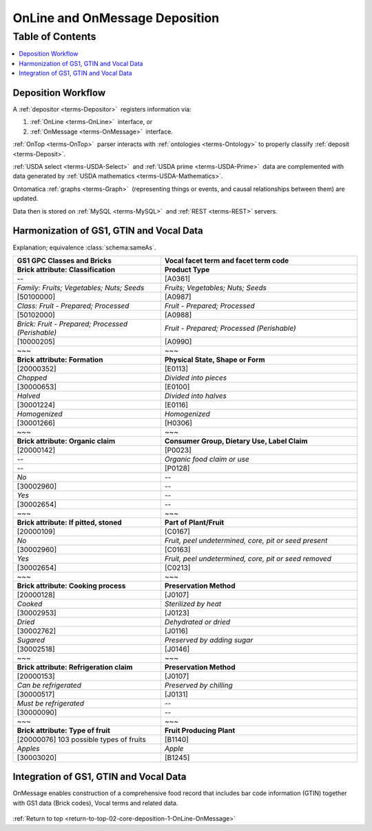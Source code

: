 
.. _core-deposition-1-OnLine-OnMessage:

===============================
OnLine and OnMessage Deposition
===============================

.. _return-to-top-02-core-deposition-1-OnLine-OnMessage:

Table of Contents
-----------------

.. contents::
   :depth: 3
   :local:

-------------------
Deposition Workflow
-------------------

A :ref:`depositor <terms-Depositor>` |_| registers information via:

1. :ref:`OnLine <terms-OnLine>` |_| interface, or

2. :ref:`OnMessage <terms-OnMessage>` |_| interface.

:ref:`OnTop <terms-OnTop>` |_| parser interacts with :ref:`ontologies <terms-Ontology>` to properly classify :ref:`deposit <terms-Deposit>`.

:ref:`USDA select <terms-USDA-Select>` |_| and :ref:`USDA prime <terms-USDA-Prime>` |_| data are complemented with data generated by :ref:`USDA mathematics <terms-USDA-Mathematics>`.

Ontomatica :ref:`graphs <terms-Graph>` |_| (representing things or events, and causal relationships between them) are updated.

Data then is stored on :ref:`MySQL <terms-MySQL>` |_| and :ref:`REST <terms-REST>` servers.

.. figure:: core-deposition-1-OnLine-OnMessage-1-process_.png
   :align: center

-----------------------------------------
Harmonization of GS1, GTIN and Vocal Data
-----------------------------------------

Explanation; equivalence :class:`schema:sameAs`.

.. csv-table::
   :header: "GS1 GPC Classes and Bricks", "Vocal facet term and facet term code"
   :widths: 15, 20

   "**Brick attribute: Classification**", "**Product Type**"
   "--", "[A0361]"
   "*Family: Fruits; Vegetables; Nuts; Seeds*", "*Fruits; Vegetables; Nuts; Seeds*"
   "[50100000]", "[A0987]"
   "*Class: Fruit - Prepared; Processed*", "*Fruit - Prepared; Processed*"
   "[50102000]", "[A0988]"
   "*Brick: Fruit - Prepared; Processed (Perishable)*", "*Fruit - Prepared; Processed (Perishable)*"
   "[10000205]", "[A0990]"
   "~~~", "~~~"
   "**Brick attribute: Formation**", "**Physical State, Shape or Form**"
   "[20000352]", "[E0113]"
   "*Chopped*", "*Divided into pieces*"
   "[30000653]", "[E0100]"
   "*Halved*", "*Divided into halves*"
   "[30001224]", "[E0116]"
   "*Homogenized*", "*Homogenized*"
   "[30001266]", "[H0306]"
   "~~~", "~~~"
   "**Brick attribute: Organic claim**", "**Consumer Group, Dietary Use, Label Claim**"
   "[20000142]", "[P0023]"
   "--", "*Organic food claim or use*"
   "--", "[P0128]"
   "*No*", "--"
   "[30002960]", "--"
   "*Yes*", "--"
   "[30002654]", "--"
   "~~~", "~~~"
   "**Brick attribute: If pitted, stoned**", "**Part of Plant/Fruit**"
   "[20000109]", "[C0167]"
   "*No*", "*Fruit, peel undetermined, core, pit or seed present*"
   "[30002960]", "[C0163]"
   "*Yes*", "*Fruit, peel undetermined, core, pit or seed removed*"
   "[30002654]", "[C0213]"
   "~~~", "~~~"
   "**Brick attribute: Cooking process**", "**Preservation Method**"
   "[20000128]", "[J0107]"
   "*Cooked*", "*Sterilized by heat*"
   "[30002953]", "[J0123]"
   "*Dried*", "*Dehydrated or dried*"
   "[30002762]", "[J0116]"
   "*Sugared*", "*Preserved by adding sugar*"
   "[30002518]", "[J0146]"
   "~~~", "~~~"
   "**Brick attribute: Refrigeration claim**", "**Preservation Method**"
   "[20000153]", "[J0107]"
   "*Can be refrigerated*", "*Preserved by chilling*"
   "[30000517]", "[J0131]"
   "*Must be refrigerated*", "--"
   "[30000090]", "--"
   "~~~", "~~~"
   "**Brick attribute: Type of fruit**", "**Fruit Producing Plant**"
   "[20000076] 103 possible types of fruits", "[B1140]"
   "*Apples*", "*Apple*"
   "[30003020]", "[B1245]"

---------------------------------------
Integration of GS1, GTIN and Vocal Data
---------------------------------------

OnMessage enables construction of a comprehensive food record that includes bar code information (GTIN) together with GS1 data (Brick codes), Vocal terms and related data.

.. figure:: core-deposition-1-OnLine-OnMessage-2-GTIN-Vocal_.png
   :align: center

:ref:`Return to top <return-to-top-02-core-deposition-1-OnLine-OnMessage>`

.. |_| unicode:: 0x80


